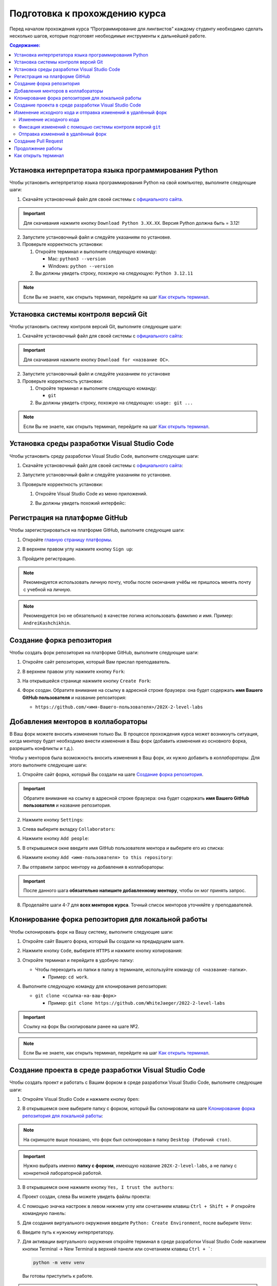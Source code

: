 .. _starting-guide-label:

Подготовка к прохождению курса
==============================

Перед началом прохождения курса “Программирование для лингвистов”
каждому студенту необходимо сделать несколько шагов, которые подготовят
необходимые инструменты к дальнейшей работе.

.. contents:: Содержание:
   :depth: 2

Установка интерпретатора языка программирования Python
------------------------------------------------------

Чтобы установить интерпретатор языка программирования Python на свой
компьютер, выполните следующие шаги:

1. Скачайте установочный файл для своей системы
   с `официального сайта <https://www.python.org/downloads/>`__.

   .. image:: ../images/starting_guide/download_python.png

.. important:: Для скачивания нажмите кнопку ``Download Python 3.XX.XX``.
               Версия Python должна быть = 3.12!

2. Запустите установочный файл и следуйте указаниям по установке.
3. Проверьте корректность установки:

   1. Откройте терминал и выполните следующую команду:

      -  Mac: ``python3 --version``
      -  Windows: ``python --version``

   2. Вы должны увидеть строку, похожую на следующую: ``Python 3.12.11``

.. note:: Если Вы не знаете, как открыть терминал,
          перейдите на шаг `Как открыть терминал`_.

Установка системы контроля версий Git
-------------------------------------

Чтобы установить систему контроля версий Git, выполните следующие шаги:

1. Скачайте установочный файл для своей системы с `официального
   сайта <https://git-scm.com>`__:

   .. image:: ../images/starting_guide/git_main_page.png

.. important:: Для скачивания нажмите кнопку ``Download for <название ОС>``.

2. Запустите установочный файл и следуйте указанием по установке
3. Проверьте корректность установки:

   1. Откройте терминал и выполните следующую команду:

      -  ``git``

   2. Вы должны увидеть строку, похожую на следующую: ``usage: git ...``

.. note:: Если Вы не знаете, как открыть терминал,
          перейдите на шаг `Как открыть терминал`_.

Установка среды разработки Visual Studio Code
---------------------------------------------

Чтобы установить среду разработки Visual Studio Code, выполните следующие шаги:

1. Скачайте установочный файл для своей системы с `официального
   сайта <https://code.visualstudio.com/download>`__:

   .. image:: ../images/starting_guide/vscode_download.png

2. Запустите установочный файл и следуйте указаниям по установке.
3. Проверьте корректность установки:

   1. Откройте Visual Studio Code из меню приложений.

   2. Вы должны увидеть похожий интерфейс:

      .. image:: ../images/starting_guide/vscode_project_selection.png

Регистрация на платформе GitHub
-------------------------------

Чтобы зарегистрироваться на платформе GitHub, выполните следующие шаги:

1. Откройте `главную страницу платформы <https://github.com>`__.
2. В верхнем правом углу нажмите кнопку ``Sign up``:

   .. image:: ../images/starting_guide/github_sign_up.png

3. Пройдите регистрацию.

.. note:: Рекомендуется использовать личную почту, чтобы после
          окончания учёбы не пришлось менять почту с учебной на личную.

.. note:: Рекомендуется (но не обязательно) в качестве логина
          использовать фамилию и имя. Пример: ``AndreiKashchikhin``.

Создание форка репозитория
--------------------------

Чтобы создать форк репозитория на платформе GitHub, выполните следующие
шаги:

1. Откройте сайт репозитория, который Вам прислал преподаватель.
2. В верхнем правом углу нажмите кнопку ``Fork``:

   .. image:: ../images/starting_guide/github_forking.png

3. На открывшейся странице нажмите кнопку ``Create Fork``:

   .. image:: ../images/starting_guide/github_forking_2.png

4. Форк создан. Обратите внимание на ссылку в адресной строке браузера:
   она будет содержать **имя Вашего GitHub пользователя** и название
   репозитория:

   -  ``https://github.com/<имя-Вашего-пользователя>/202X-2-level-labs``

   .. image:: ../images/starting_guide/github_forking_3.png

Добавления менторов в коллабораторы
-----------------------------------

В Ваш форк можете вносить изменения только Вы. В процессе прохождения
курса может возникнуть ситуация, когда ментору будет необходимо внести
изменения в Ваш форк (добавить изменения из основного форка, разрешить
конфликты и т.д.).

Чтобы у менторов была возможность вносить изменения в Ваш форк, их нужно
добавить в *коллабораторы*. Для этого выполните следующие шаги:

1. Откройте сайт форка, который Вы создали на шаге `Создание форка репозитория`_.

   .. image:: ../images/starting_guide/github_forking_3.png

.. important:: Обратите внимание на ссылку в адресной строке браузера:
               она будет содержать **имя Вашего GitHub пользователя**
               и название репозитория.

2. Нажмите кнопку ``Settings``:

   .. image:: ../images/starting_guide/github_settings.png

3. Слева выберите вкладку ``Collaborators``:

   .. image:: ../images/starting_guide/github_collaborators_tab.png

4. Нажмите кнопку ``Add people``:

   .. image:: ../images/starting_guide/github_add_collaborators.png

5. В открывшемся окне введите имя GitHub пользователя ментора и выберите
   его из списка:

   .. image:: ../images/starting_guide/github_select_collaborator.png

6. Нажмите кнопку ``Add <имя-пользователя> to this repository``:

   .. image:: ../images/starting_guide/github_add_collaborator_finish.png

7. Вы отправили запрос ментору на добавления в коллабораторы:

   .. image:: ../images/starting_guide/github_add_collaborator_pending.png

.. important:: После данного шага **обязательно напишите добавленному
               ментору**, чтобы он мог принять запрос.

8. Проделайте шаги 4-7 для **всех менторов курса**.
   Точный список менторов уточняйте у преподавателей.

Клонирование форка репозитория для локальной работы
---------------------------------------------------

Чтобы склонировать форк на Вашу систему, выполните следующие шаги:

1. Откройте сайт Вашего форка, который Вы создали на предыдущем шаге.
2. Нажмите кнопку ``Code``, выберите ``HTTPS`` и нажмите кнопку копирования:

   .. image:: ../images/starting_guide/cloning_repository.png

3. Откройте терминал и перейдите в удобную папку:

   -  Чтобы переходить из папки в папку в терминале, используйте команду
      ``cd <название-папки>``.

      -  Пример: ``cd work``.

4. Выполните следующую команду для клонирования репозитория:

   -  ``git clone <ссылка-на-ваш-форк>``

      -  Пример: ``git clone https://github.com/WhiteJaeger/2022-2-level-labs``

.. important:: Ссылку на форк Вы скопировали ранее на шаге №2.

.. note:: Если Вы не знаете, как открыть терминал,
          перейдите на шаг `Как открыть терминал`_.

Создание проекта в среде разработки Visual Studio Code
------------------------------------------------------

Чтобы создать проект и работать с Вашим форком в среде разработки
Visual Studio Code, выполните следующие шаги:

1. Откройте Visual Studio Code и нажмите кнопку ``Open``:

   .. image:: ../images/starting_guide/vs_opening_project.png

2. В открывшемся окне выберите папку с форком, который Вы склонировали
   на шаге `Клонирование форка репозитория для локальной работы`_:

   .. image:: ../images/starting_guide/vs_selecting_folder.png

.. note:: На скриншоте выше показано, что форк был склонирован в
          папку ``Desktop (Рабочий стол)``.

.. important:: Нужно выбрать именно **папку с форком**, имеющую
               название ``202X-2-level-labs``, а не папку с конкретной
               лабораторной работой.

3. В открывшемся окне нажмите кнопку ``Yes, I trust the authors``:

   .. image:: ../images/starting_guide/vs_trust_authors.png

4. Проект создан, слева Вы можете увидеть файлы проекта:

   .. image:: ../images/starting_guide/vs_initial_project_setup.png

4. С помощью значка настроек |settingsIcon| в левом нижнем углу
   или сочетанием клавиш ``Ctrl + Shift + P`` откройте командную панель:

   .. image:: ../images/starting_guide/vs_command_palette.png

5. Для создания виртуального окружения введите ``Python: Create Environment``,
   после выберите ``Venv``:

   .. image:: ../images/starting_guide/vs_choose_venv.png

6. Введите путь к нужному интерпретатору.

7. Для активации виртуального окружения откройте терминал
   в среде разработки Visual Studio Code
   нажатием кнопки Terminal -> New Terminal в верхней панели
   или сочетанием клавиш ``Ctrl + ```:

   .. code-block:: bash

      python -m venv venv

   Вы готовы приступить к работе.

.. note::

   Для эффективной работы с Python следует установить
   расширение Python. Перейдите во вкладку Extensions в левой
   боковой панели (``Ctrl+Shift+X``).
   Введите id расширения в поисковую строку.
   Нужное нам - `ms-python.python` .
   Нажмите Install.

.. attention::

   В Visual Studio Code изменения в файлах не сохраняются автоматически,
   но доступно автосохранение файлов.
   Чтобы его включить, выберите в левом верхнем углу
   File -> Auto Save. Для
   выбора режима необходимо настраивать автосохранение.
   Для этого нажмите сочетание клавиш ``Ctrl + ,``
   или значок настроек в левом нижнем углу |settingsIcon|-> Settings -> в поисковой
   строке вбейте `Auto save`,
   после чего выберите один из доступных режимов.
   Подробнее о них можно почитать в `официальной
   документации Visual Studio Code
   <https://code.visualstudio.com/docs/editing/codebasics#_save-auto-save>`__

.. _working-pipeline:

Изменение исходного кода и отправка изменений в удалённый форк
--------------------------------------------------------------

Основную работу Вы будете вести в файле ``main.py`` в папке с каждой
лабораторной работой.

Процесс выглядит следующим образом:

1. Вы изменяете исходный код в файле ``main.py``.
2. Вы фиксируете изменения с помощью системы контроля версий ``git``.
3. Вы отправляете изменения в удалённый форк.

Далее будет пример этого процесса.

.. _changing-code:

Изменение исходного кода
~~~~~~~~~~~~~~~~~~~~~~~~

По умолчанию функции не имеют внутри себя реализации - только ``pass`` в
теле функции. Ваша задача - реализовать функцию по предоставленному описанию
лабораторной работы.

.. _committing-changes:

Фиксация изменений с помощью системы контроля версий ``git``
~~~~~~~~~~~~~~~~~~~~~~~~~~~~~~~~~~~~~~~~~~~~~~~~~~~~~~~~~~~~

Git - система контроля версий, которая позволяет сразу нескольким
разработчикам сохранять и отслеживать изменения в файлах проекта.

Сейчас мы зафиксируем изменения, сделанные на предыдущем шаге в файле
``main.py``. Чтобы это сделать, выполните следующие шаги:

1. Откройте терминал в среде разработки Visual Studio Code
   нажатием кнопки Terminal -> New Terminal в верхней панели
   или сочетанием клавиш ``Ctrl + ```:

   .. image:: ../images/starting_guide/vs_open_terminal_0.png

   .. image:: ../images/starting_guide/vs_open_terminal.png

2. В терминале выполните команду
   ``git add <путь-до-лабораторной-работы>/main.py``:

   .. image:: ../images/starting_guide/git_add.png

3. В терминале выполните команду ``git commit -m "message"``:

   .. image:: ../images/starting_guide/git_commit.png

.. note:: В качестве ``message`` рекомендуется использовать краткое
          описание тех изменений, которые Вы сделали. Этот текст будет
          публично доступен!

Больше информации о командах, описанных выше, можно найти в `официальной
документации по Git <https://git-scm.com/docs>`__.

.. _pushing-changes:

Отправка изменений в удалённый форк
~~~~~~~~~~~~~~~~~~~~~~~~~~~~~~~~~~~

После предыдущего шага изменения находятся в состоянии зафиксированных.
Они сохранены только у Вас d системе. Чтобы отправить их в удалённый
(находящийся на платформе GitHub) форк, созданный ранее, выполните
следующие шаги:

1. Откройте терминал в среде разработки Visual Studio Code
   нажатием кнопки Terminal -> New Terminal в верхней панели
   или сочетанием клавиш ``Ctrl + ```:

   .. image:: ../images/starting_guide/vs_open_terminal_0.png

   .. image:: ../images/starting_guide/vs_open_terminal.png

2. В терминале выполните команду ``git pull``.

3. В терминале выполните команду ``git push``:

   .. image:: ../images/starting_guide/git_push.png

4. Откройте главную страницу Вашего форка.
   Вы увидите сделанный *commit* и сообщение, которое Вы написали:

   .. image:: ../images/starting_guide/fork_updated.png

Больше информации о командах, описанных выше, можно найти в `официальной
документации по Git <https://git-scm.com/docs>`__.

Создание Pull Request
---------------------

Чтобы менторы смогли увидеть Ваши изменения и сделать проверку, Вам
нужно создать Pull Request на платформе GitHub.
Для этого выполните следующие шаги:

1. Откройте сайт репозитория, который Вам прислал преподаватель.

2. Выберите вкладку Pull Requests:

   .. image:: ../images/starting_guide/github_pull_request_highlighted.png

3. Нажмите кнопку ``New pull request``:

   .. image:: ../images/starting_guide/github_new_pull_request.png

4. Нажмите кнопку ``compare across forks``:

   .. image:: ../images/starting_guide/github_compare_across_forks.png

5. Нажмите ``head repository`` и из списка выберите Ваш форк (он будет
   содержать имя Вашего пользователя):

   .. image:: ../images/starting_guide/github_choose_fork.png

6. Нажмите кнопку ``Create pull request``:

   .. image:: ../images/starting_guide/github_create_pull_request_final_step.png

7. Введите название для Pull Request:

   .. image:: ../images/starting_guide/github_name_pull_request.png

.. important:: Имя PR должно соответствовать следующему шаблону:
               ``Laboratory work #X, Name Surname - 2XFPLX``.

8. Нажмите ``Assignees`` и из списка выберите ментора, который указан в
   таблице успеваемости:

   .. image:: ../images/starting_guide/github_assignees.png

9. Нажмите кнопку ``Create pull request``:

   .. image:: ../images/starting_guide/github_create_pull_request_done.png

.. note:: Pull Request появится в списке PR, который находится на
          странице из шага №2.

Продолжение работы
------------------

Продолжение работы заключается в повторении нескольких шагов:

1. :ref:`Вы изменяете исходный код <changing-code>`.
2. :ref:`Вы фиксируете изменения <committing-changes>`.
3. :ref:`Вы отправляете изменения в удалённый форк <pushing-changes>`.

   -  Они автоматически будут обновляться и в Pull Request, который Вы
      создали

4. Ментор проверяет Ваш код и оставляет комментарии.
5. Вы исправляете исходный код согласно комментариям.
6. См. шаг №2.

Как открыть терминал
--------------------

1. `Инструкция для
   Windows <https://docs.microsoft.com/ru-ru/powershell/scripting/windows-powershell/starting-windows-powershell?view=powershell-7.2>`__
2. `Инструкция для
   MacOS <https://support.apple.com/ru-ru/guide/terminal/apd5265185d-f365-44cb-8b09-71a064a42125/mac>`__

.. |settingsIcon| image:: ../images/starting_guide/settingsIcon.svg
